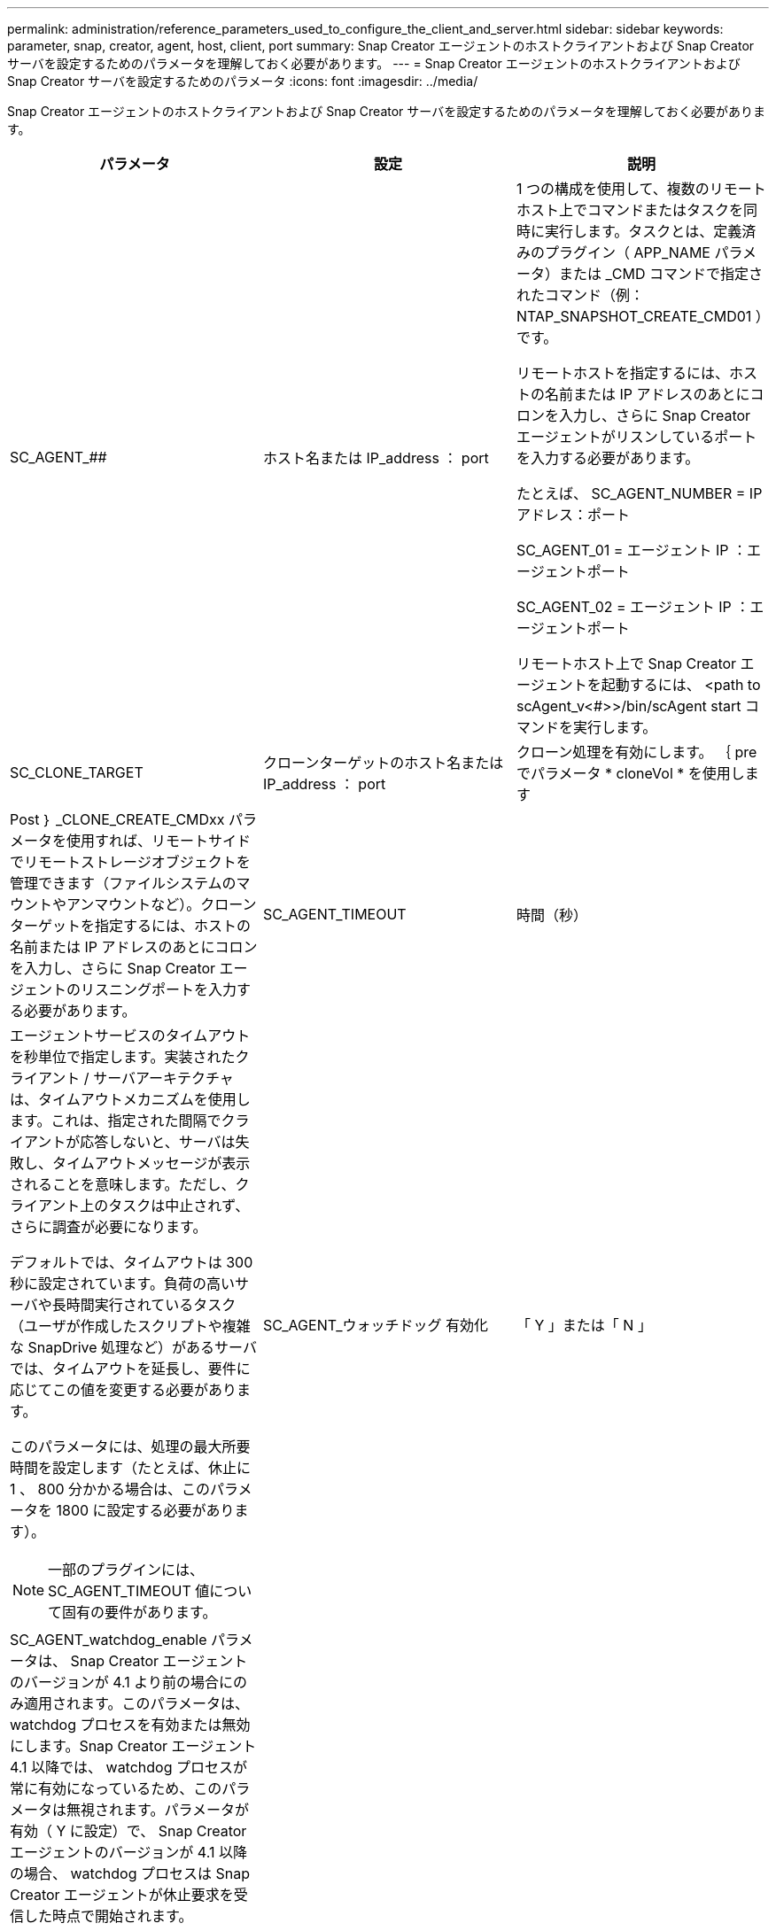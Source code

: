 ---
permalink: administration/reference_parameters_used_to_configure_the_client_and_server.html 
sidebar: sidebar 
keywords: parameter, snap, creator, agent, host, client, port 
summary: Snap Creator エージェントのホストクライアントおよび Snap Creator サーバを設定するためのパラメータを理解しておく必要があります。 
---
= Snap Creator エージェントのホストクライアントおよび Snap Creator サーバを設定するためのパラメータ
:icons: font
:imagesdir: ../media/


[role="lead"]
Snap Creator エージェントのホストクライアントおよび Snap Creator サーバを設定するためのパラメータを理解しておく必要があります。

|===
| パラメータ | 設定 | 説明 


 a| 
SC_AGENT_##
 a| 
ホスト名または IP_address ： port
 a| 
1 つの構成を使用して、複数のリモートホスト上でコマンドまたはタスクを同時に実行します。タスクとは、定義済みのプラグイン（ APP_NAME パラメータ）または _CMD コマンドで指定されたコマンド（例： NTAP_SNAPSHOT_CREATE_CMD01 ）です。

リモートホストを指定するには、ホストの名前または IP アドレスのあとにコロンを入力し、さらに Snap Creator エージェントがリスンしているポートを入力する必要があります。

たとえば、 SC_AGENT_NUMBER = IP アドレス：ポート

SC_AGENT_01 = エージェント IP ：エージェントポート

SC_AGENT_02 = エージェント IP ：エージェントポート

リモートホスト上で Snap Creator エージェントを起動するには、 <path to scAgent_v<#>>/bin/scAgent start コマンドを実行します。



 a| 
SC_CLONE_TARGET
 a| 
クローンターゲットのホスト名または IP_address ： port
 a| 
クローン処理を有効にします。 ｛ pre でパラメータ * cloneVol * を使用します



| Post ｝ _CLONE_CREATE_CMDxx パラメータを使用すれば、リモートサイドでリモートストレージオブジェクトを管理できます（ファイルシステムのマウントやアンマウントなど）。クローンターゲットを指定するには、ホストの名前または IP アドレスのあとにコロンを入力し、さらに Snap Creator エージェントのリスニングポートを入力する必要があります。  a| 
SC_AGENT_TIMEOUT
 a| 
時間（秒）



 a| 
エージェントサービスのタイムアウトを秒単位で指定します。実装されたクライアント / サーバアーキテクチャは、タイムアウトメカニズムを使用します。これは、指定された間隔でクライアントが応答しないと、サーバは失敗し、タイムアウトメッセージが表示されることを意味します。ただし、クライアント上のタスクは中止されず、さらに調査が必要になります。

デフォルトでは、タイムアウトは 300 秒に設定されています。負荷の高いサーバや長時間実行されているタスク（ユーザが作成したスクリプトや複雑な SnapDrive 処理など）があるサーバでは、タイムアウトを延長し、要件に応じてこの値を変更する必要があります。

このパラメータには、処理の最大所要時間を設定します（たとえば、休止に 1 、 800 分かかる場合は、このパラメータを 1800 に設定する必要があります）。


NOTE: 一部のプラグインには、 SC_AGENT_TIMEOUT 値について固有の要件があります。
 a| 
SC_AGENT_ウォッチドッグ 有効化
 a| 
「 Y 」または「 N 」



 a| 
SC_AGENT_watchdog_enable パラメータは、 Snap Creator エージェントのバージョンが 4.1 より前の場合にのみ適用されます。このパラメータは、 watchdog プロセスを有効または無効にします。Snap Creator エージェント 4.1 以降では、 watchdog プロセスが常に有効になっているため、このパラメータは無視されます。パラメータが有効（ Y に設定）で、 Snap Creator エージェントのバージョンが 4.1 以降の場合、 watchdog プロセスは Snap Creator エージェントが休止要求を受信した時点で開始されます。

watchdog プロセスは、 SC_AGENT_UNQUIESCE_TIMEOUT パラメータをタイムアウトとして使用し、アプリケーションを休止解除します。パラメータが無効（つまり N に設定）で、 Snap Creator エージェントのバージョンが 4.1 より前の場合、 Watchdog プロセスはアプリケーションの休止を解除しますが、 scAgent/etc/agent.properties のパスから operation_timeout_in/msec パラメータ（デフォルト： 1 時間）を使用します。


NOTE: SC_AGENT_watchdog_enable パラメータは、 Snap Creator エージェント 4.1 では廃止され、 Snap Creator エージェント 4.0 でのみ使用できます。Snap Creator エージェント 4.1 以降では、このパラメータに設定された値に関係なく、 watchdog プロセスが有効になっています（ハードコードされているため）。
 a| 
SC_AGENT_UNQUIESCE_TIMEOUT
 a| 
時間（秒）



 a| 
休止解除のタイムアウトを秒単位で指定します。Snap Creator エージェント 4.1 より前のバージョンでは、このパラメータは、 SC_AGENT_watchdog_enable が Y に設定されている場合にのみ使用されますSnap Creator エージェント 4.1 以降では、 Snap Creator エージェントの watchdog プロセスが常にオンであるため、パラメータは常に適用されます。 Snap Creator エージェントとの通信が不可能で、アプリケーションが休止状態の場合、 Snap Creator エージェントは、サーバと通信せずに、アプリケーションを自動的に通常モードの動作に戻します。デフォルトでは、休止解除タイムアウトは、 SC_AGENT_TIMEOUT パラメータの値、さらに 5 秒に設定されています。
 a| 
SC_TMP_DIR
 a| 
「 Y 」または「 N 」



 a| 
ユーザ定義の代替の一時ディレクトリを使用して、 Snap Creator 関連のファイルを格納できます。ユーザがディレクトリを作成し、ユーザアクセスを管理します。プラグインは、一時ファイルを使用してデータベースとやり取りします。一時ファイルはホストのデフォルトの temp ディレクトリ内に作成され、すべてのユーザに書き込みアクセスが許可されています。一時ディレクトリがいっぱいの場合、 Snap Creator は一時ファイルの作成中にエラーを表示します。
 a| 
SC_AGENT_LOG_ENABLE
 a| 
「 Y 」または「 N 」

|===